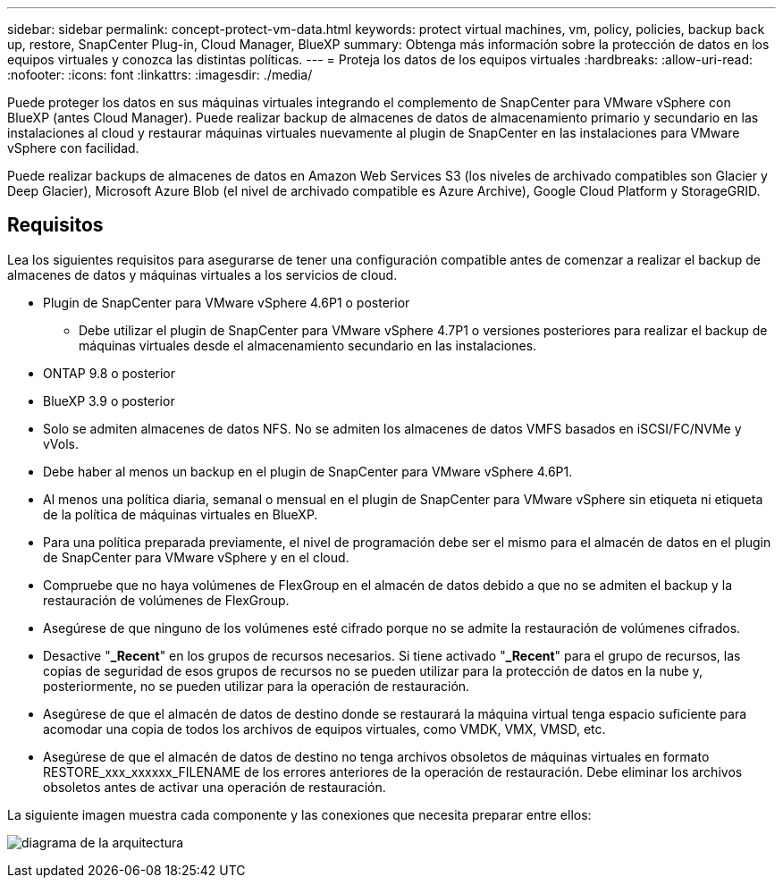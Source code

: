 ---
sidebar: sidebar 
permalink: concept-protect-vm-data.html 
keywords: protect virtual machines, vm, policy, policies, backup back up, restore, SnapCenter Plug-in, Cloud Manager, BlueXP 
summary: Obtenga más información sobre la protección de datos en los equipos virtuales y conozca las distintas políticas. 
---
= Proteja los datos de los equipos virtuales
:hardbreaks:
:allow-uri-read: 
:nofooter: 
:icons: font
:linkattrs: 
:imagesdir: ./media/


[role="lead"]
Puede proteger los datos en sus máquinas virtuales integrando el complemento de SnapCenter para VMware vSphere con BlueXP (antes Cloud Manager). Puede realizar backup de almacenes de datos de almacenamiento primario y secundario en las instalaciones al cloud y restaurar máquinas virtuales nuevamente al plugin de SnapCenter en las instalaciones para VMware vSphere con facilidad.

Puede realizar backups de almacenes de datos en Amazon Web Services S3 (los niveles de archivado compatibles son Glacier y Deep Glacier), Microsoft Azure Blob (el nivel de archivado compatible es Azure Archive), Google Cloud Platform y StorageGRID.



== Requisitos

Lea los siguientes requisitos para asegurarse de tener una configuración compatible antes de comenzar a realizar el backup de almacenes de datos y máquinas virtuales a los servicios de cloud.

* Plugin de SnapCenter para VMware vSphere 4.6P1 o posterior
+
** Debe utilizar el plugin de SnapCenter para VMware vSphere 4.7P1 o versiones posteriores para realizar el backup de máquinas virtuales desde el almacenamiento secundario en las instalaciones.


* ONTAP 9.8 o posterior
* BlueXP 3.9 o posterior
* Solo se admiten almacenes de datos NFS. No se admiten los almacenes de datos VMFS basados en iSCSI/FC/NVMe y vVols.
* Debe haber al menos un backup en el plugin de SnapCenter para VMware vSphere 4.6P1.
* Al menos una política diaria, semanal o mensual en el plugin de SnapCenter para VMware vSphere sin etiqueta ni etiqueta de la política de máquinas virtuales en BlueXP.
* Para una política preparada previamente, el nivel de programación debe ser el mismo para el almacén de datos en el plugin de SnapCenter para VMware vSphere y en el cloud.
* Compruebe que no haya volúmenes de FlexGroup en el almacén de datos debido a que no se admiten el backup y la restauración de volúmenes de FlexGroup.
* Asegúrese de que ninguno de los volúmenes esté cifrado porque no se admite la restauración de volúmenes cifrados.
* Desactive "*_Recent*" en los grupos de recursos necesarios. Si tiene activado "*_Recent*" para el grupo de recursos, las copias de seguridad de esos grupos de recursos no se pueden utilizar para la protección de datos en la nube y, posteriormente, no se pueden utilizar para la operación de restauración.
* Asegúrese de que el almacén de datos de destino donde se restaurará la máquina virtual tenga espacio suficiente para acomodar una copia de todos los archivos de equipos virtuales, como VMDK, VMX, VMSD, etc.
* Asegúrese de que el almacén de datos de destino no tenga archivos obsoletos de máquinas virtuales en formato RESTORE_xxx_xxxxxx_FILENAME de los errores anteriores de la operación de restauración. Debe eliminar los archivos obsoletos antes de activar una operación de restauración.


La siguiente imagen muestra cada componente y las conexiones que necesita preparar entre ellos:

image:cloud_backup_vm.png["diagrama de la arquitectura"]

